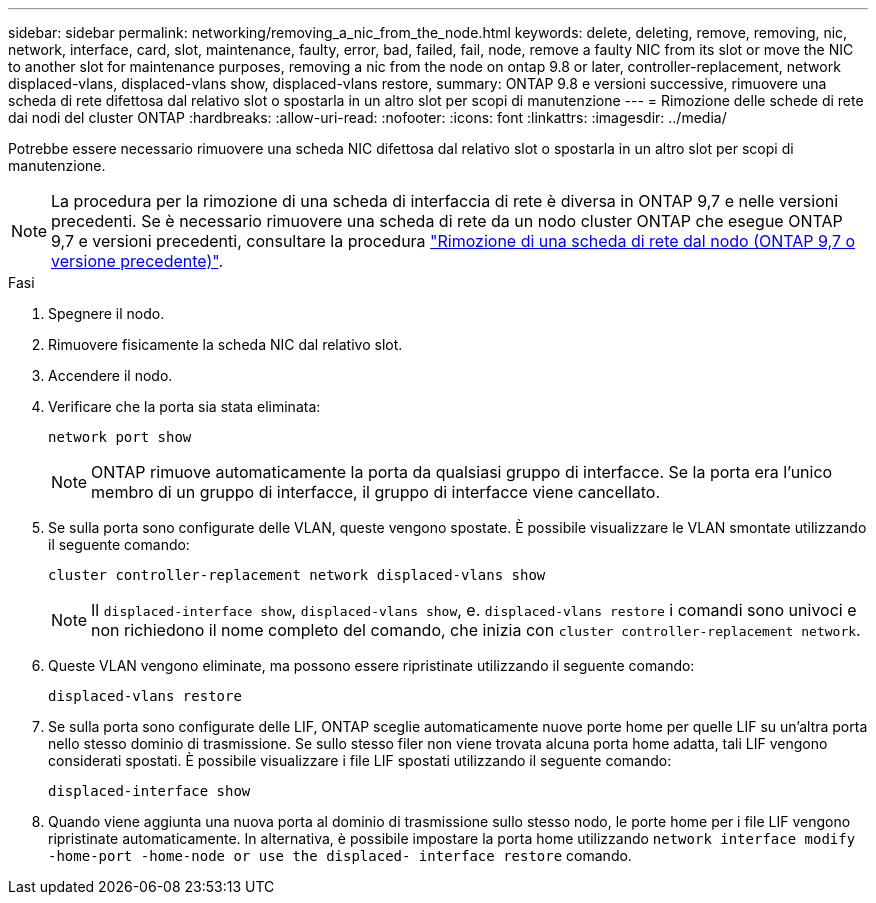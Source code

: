 ---
sidebar: sidebar 
permalink: networking/removing_a_nic_from_the_node.html 
keywords: delete, deleting, remove, removing, nic, network, interface, card, slot, maintenance, faulty, error, bad, failed, fail, node, remove a faulty NIC from its slot or move the NIC to another slot for maintenance purposes, removing a nic from the node on ontap 9.8 or later, controller-replacement, network displaced-vlans, displaced-vlans show, displaced-vlans restore, 
summary: ONTAP 9.8 e versioni successive, rimuovere una scheda di rete difettosa dal relativo slot o spostarla in un altro slot per scopi di manutenzione 
---
= Rimozione delle schede di rete dai nodi del cluster ONTAP
:hardbreaks:
:allow-uri-read: 
:nofooter: 
:icons: font
:linkattrs: 
:imagesdir: ../media/


[role="lead"]
Potrebbe essere necessario rimuovere una scheda NIC difettosa dal relativo slot o spostarla in un altro slot per scopi di manutenzione.


NOTE: La procedura per la rimozione di una scheda di interfaccia di rete è diversa in ONTAP 9,7 e nelle versioni precedenti. Se è necessario rimuovere una scheda di rete da un nodo cluster ONTAP che esegue ONTAP 9,7 e versioni precedenti, consultare la procedura link:https://docs.netapp.com/us-en/ontap-system-manager-classic/networking/remove_a_nic_from_the_node_97.html["Rimozione di una scheda di rete dal nodo (ONTAP 9,7 o versione precedente)"^].

.Fasi
. Spegnere il nodo.
. Rimuovere fisicamente la scheda NIC dal relativo slot.
. Accendere il nodo.
. Verificare che la porta sia stata eliminata:
+
....
network port show
....
+

NOTE: ONTAP rimuove automaticamente la porta da qualsiasi gruppo di interfacce. Se la porta era l'unico membro di un gruppo di interfacce, il gruppo di interfacce viene cancellato.

. Se sulla porta sono configurate delle VLAN, queste vengono spostate. È possibile visualizzare le VLAN smontate utilizzando il seguente comando:
+
....
cluster controller-replacement network displaced-vlans show
....
+

NOTE: Il `displaced-interface show`, `displaced-vlans show`, e. `displaced-vlans restore` i comandi sono univoci e non richiedono il nome completo del comando, che inizia con `cluster controller-replacement network`.

. Queste VLAN vengono eliminate, ma possono essere ripristinate utilizzando il seguente comando:
+
....
displaced-vlans restore
....
. Se sulla porta sono configurate delle LIF, ONTAP sceglie automaticamente nuove porte home per quelle LIF su un'altra porta nello stesso dominio di trasmissione. Se sullo stesso filer non viene trovata alcuna porta home adatta, tali LIF vengono considerati spostati. È possibile visualizzare i file LIF spostati utilizzando il seguente comando:
+
`displaced-interface show`

. Quando viene aggiunta una nuova porta al dominio di trasmissione sullo stesso nodo, le porte home per i file LIF vengono ripristinate automaticamente. In alternativa, è possibile impostare la porta home utilizzando `network interface modify -home-port -home-node or use the displaced- interface restore` comando.

